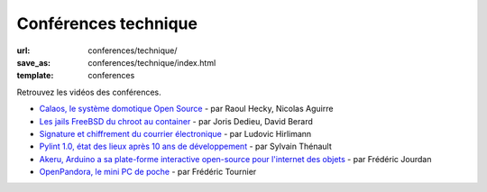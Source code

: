 =====================
Conférences technique
=====================

:url: conferences/technique/
:save_as: conferences/technique/index.html
:template: conferences

Retrouvez les vidéos des conférences.

* `Calaos, le système domotique Open Source </conferences/technique/calaos-le-systeme-domotique-open-source.html>`_ - par Raoul Hecky, Nicolas Aguirre
* `Les jails FreeBSD du chroot au container </conferences/technique/les-jails-freebsd-du-chroot-au-container.html>`_ - par Joris Dedieu, David Berard
* `Signature et chiffrement du courrier électronique </conferences/technique/signature-et-chiffrement-du-courrier-electronique.html>`_ - par Ludovic Hirlimann
* `Pylint 1.0, état des lieux après 10 ans de développement </conferences/technique/pylint-10-etat-des-lieux-apres-10-ans-de-developpement.html>`_ - par Sylvain Thénault
* `Akeru, Arduino a sa plate-forme interactive open-source pour l'internet des objets </conferences/technique/akeru-arduino-a-sa-plate-forme-interactive-open-source-pour-linternet-des-objets.html>`_ - par Frédéric Jourdan
* `OpenPandora, le mini PC de poche </conferences/technique/openpandora-le-mini-pc-de-poche.html>`_ - par Frédéric Tournier
